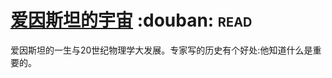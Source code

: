 * [[https://book.douban.com/subject/1866146/][爱因斯坦的宇宙]]    :douban::read:
爱因斯坦的一生与20世纪物理学大发展。专家写的历史有个好处:他知道什么是重要的。
